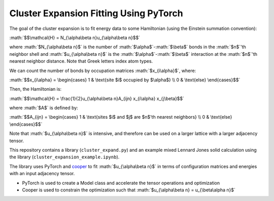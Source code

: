 .. role:: math(raw)
    :format: latex html

.. _cooper: https://github.com/cooper-org/cooper

Cluster Expansion Fitting Using PyTorch
#######################################

The goal of the cluster expansion is to fit energy data to some Hamiltonian (using the Einstein summation convention):

:math:`$$\mathcal{H} = N_{\alpha\beta n}u_{\alpha\beta n}$$`

where :math:`$N_{\alpha\beta n}$` is the number of :math:`$\alpha$`-:math:`$\beta$` bonds in the :math:`$n$`'th neighbor shell and :math:`$u_{\alpha\beta n}$` is the :math:`$\alpha$`-:math:`$\beta$` interaction at the :math:`$n$`'th nearest neighbor distance. Note that Greek letters index atom types.

We can count the number of bonds by occupation matrices :math:`$x_{i\alpha}$`, where:

:math:`$$x_{i\alpha} = \begin{cases} 1 & \text{site $i$ occupied by $\alpha$} \\ 0 & \text{else} \end{cases}$$`

Then, the Hamiltonian is:

:math:`$$\mathcal{H} = \frac{1}{2}u_{\alpha\beta n}A_{ijn} x_{i\alpha} x_{j\beta}$$`

where :math:`$A$` is defined by:

:math:`$$A_{ijn} = \begin{cases} 1 & \text{sites $i$ and $j$ are $n$'th nearest neighbors} \\ 0 & \text{else} \end{cases}$$`

Note that :math:`$u_{\alpha\beta n}$` is intensive, and therefore can be used on a larger lattice with a larger adjacency tensor.

This repository contains a library (``cluster_expand.py``) and an example mixed Lennard Jones solid calculation using the library (``cluster_expansion_example.ipynb``).

The library uses PyTorch and `cooper`_ to fit :math:`$u_{\alpha\beta n}$` in terms of configuration matrices and energies with an input adjacency tensor.

- PyTorch is used to create a Model class and accelerate the tensor operations and optimization
- Cooper is used to constrain the optimization such that :math:`$u_{\alpha\beta n} = u_{\beta\alpha n}$`

